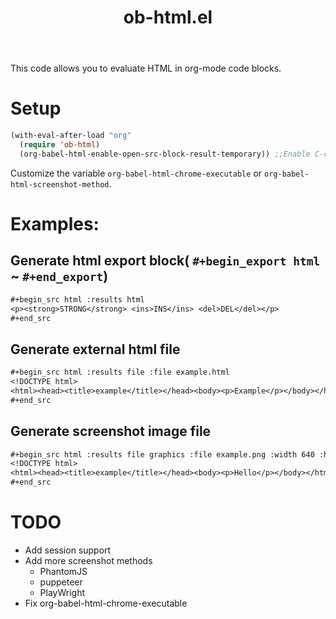 #+TITLE: ob-html.el

This code allows you to evaluate HTML in org-mode code blocks.

* Setup

#+begin_src emacs-lisp
(with-eval-after-load "org"
  (require 'ob-html)
  (org-babel-html-enable-open-src-block-result-temporary)) ;;Enable C-c C-o on html code block
#+end_src

Customize the variable ~org-babel-html-chrome-executable~ or ~org-babel-html-screenshot-method~.

* Examples:
** Generate html export block( ~#+begin_export html~ ~ ~#+end_export~)

#+begin_src org
,#+begin_src html :results html
<p><strong>STRONG</strong> <ins>INS</ins> <del>DEL</del></p>
,#+end_src
#+end_src

** Generate external html file

#+begin_src org
,#+begin_src html :results file :file example.html
<!DOCTYPE html>
<html><head><title>example</title></head><body><p>Example</p></body></html>
,#+end_src
#+end_src

** Generate screenshot image file

#+begin_src org
,#+begin_src html :results file graphics :file example.png :width 640 :height 100
<!DOCTYPE html>
<html><head><title>example</title></head><body><p>Hello</p></body></html>
,#+end_src
#+end_src

* TODO

- Add session support
- Add more screenshot methods
  - PhantomJS
  - puppeteer
  - PlayWright
- Fix org-babel-html-chrome-executable
